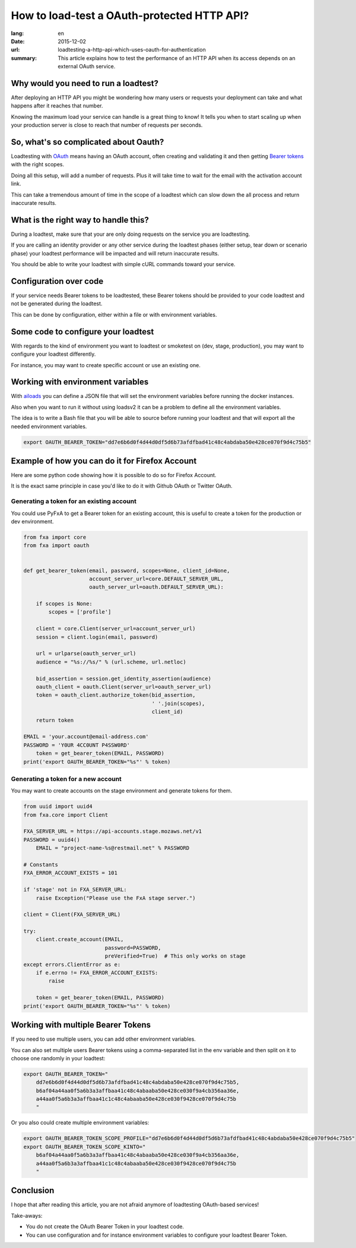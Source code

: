 How to load-test a OAuth-protected HTTP API?
############################################

:lang: en
:date: 2015-12-02
:url: loadtesting-a-http-api-which-uses-oauth-for-authentication
:summary: This article explains how to test the performance of an HTTP API when its access depends on an external OAuth service.


Why would you need to run a loadtest?
=====================================

After deploying an HTTP API you might be wondering how many users or
requests your deployment can take and what happens after it reaches
that number.

Knowing the maximum load your service can handle is a great thing to
know!  It tells you when to start scaling up when your production
server is close to reach that number of requests per seconds.


So, what's so complicated about Oauth?
======================================

Loadtesting with `OAuth <https://en.wikipedia.org/wiki/OAuth>`_ means
having an OAuth account, often creating and validating it and then
getting `Bearer tokens <http://tools.ietf.org/html/rfc6750>`_ with the
right scopes.

Doing all this setup, will add a number of requests. Plus it will take
time to wait for the email with the activation account link.

This can take a tremendous amount of time in the scope of a loadtest
which can slow down the all process and return inaccurate results.


What is the right way to handle this?
=====================================

During a loadtest, make sure that your are only doing requests on the
service you are loadtesting.

If you are calling an identity provider or any other service during
the loadtest phases (either setup, tear down or scenario phase) your
loadtest performance will be impacted and will return inaccurate
results.

You should be able to write your loadtest with simple cURL commands
toward your service.


Configuration over code
=======================

If your service needs Bearer tokens to be loadtested, these Bearer
tokens should be provided to your code loadtest and not be generated
during the loadtest.

This can be done by configuration, either within a file or with
environment variables.


Some code to configure your loadtest
====================================

With regards to the kind of environment you want to loadtest or
smoketest on (dev, stage, production), you may want to configure your
loadtest differently.

For instance, you may want to create specific account or use an
existing one.


Working with environment variables
==================================

With `ailoads <https://github.com/tarekziade/ailoads>`_ you can define
a JSON file that will set the environment variables before running the
docker instances.

Also when you want to run it without using loadsv2 it can be a problem
to define all the environment variables.

The idea is to write a Bash file that you will be able to source
before running your loadtest and that will export all the needed
environment variables.

.. code-block:: bash

    export OAUTH_BEARER_TOKEN="dd7e6b6d0f4d44d0df5d6b73afdfbad41c48c4abdaba50e428ce070f9d4c75b5"


Example of how you can do it for Firefox Account
================================================

Here are some python code showing how it is possible to do so for
Firefox Account.

It is the exact same principle in case you'd like to do it with Github
OAuth or Twitter OAuth.


Generating a token for an existing account
------------------------------------------

You could use PyFxA to get a Bearer token for an existing account,
this is useful to create a token for the production or dev environment.

.. code-block:: python

    from fxa import core
    from fxa import oauth


    def get_bearer_token(email, password, scopes=None, client_id=None,
                         account_server_url=core.DEFAULT_SERVER_URL,
                         oauth_server_url=oauth.DEFAULT_SERVER_URL):
    
        if scopes is None:
            scopes = ['profile']
    
        client = core.Client(server_url=account_server_url)
        session = client.login(email, password)
    
        url = urlparse(oauth_server_url)
        audience = "%s://%s/" % (url.scheme, url.netloc)
    
        bid_assertion = session.get_identity_assertion(audience)
        oauth_client = oauth.Client(server_url=oauth_server_url)
        token = oauth_client.authorize_token(bid_assertion,
                                             ' '.join(scopes),
                                             client_id)
        return token

    EMAIL = 'your.account@email-address.com'
    PASSWORD = 'Y0UR 4CC0UNT P4SSW0RD'
	token = get_bearer_token(EMAIL, PASSWORD)
    print('export OAUTH_BEARER_TOKEN="%s"' % token)


Generating a token for a new account
------------------------------------

You may want to create accounts on the stage environment and generate
tokens for them.

.. code-block:: python

    from uuid import uuid4
    from fxa.core import Client

    FXA_SERVER_URL = https://api-accounts.stage.mozaws.net/v1
    PASSWORD = uuid4()
	EMAIL = "project-name-%s@restmail.net" % PASSWORD

    # Constants
    FXA_ERROR_ACCOUNT_EXISTS = 101

    if 'stage' not in FXA_SERVER_URL:
        raise Exception("Please use the FxA stage server.")

    client = Client(FXA_SERVER_URL)

    try:
        client.create_account(EMAIL,
                              password=PASSWORD,
                              preVerified=True)  # This only works on stage
    except errors.ClientError as e:
        if e.errno != FXA_ERROR_ACCOUNT_EXISTS:
            raise

	token = get_bearer_token(EMAIL, PASSWORD)
    print('export OAUTH_BEARER_TOKEN="%s"' % token)


Working with multiple Bearer Tokens
===================================

If you need to use multiple users, you can add other environment
variables.

You can also set multiple users Bearer tokens using a comma-separated
list in the env variable and then split on it to choose one randomly
in your loadtest:

.. code-block:: bash

    export OAUTH_BEARER_TOKEN="
        dd7e6b6d0f4d44d0df5d6b73afdfbad41c48c4abdaba50e428ce070f9d4c75b5,
        b6af04a44aa0f5a6b3a3affbaa41c48c4abaaba50e428ce030f9a4cb356aa36e,
        a44aa0f5a6b3a3affbaa41c1c48c4abaaba50e428ce030f9428ce070f9d4c75b
        "

Or you also could create multiple environment variables:

.. code-block:: bash

    export OAUTH_BEARER_TOKEN_SCOPE_PROFILE="dd7e6b6d0f4d44d0df5d6b73afdfbad41c48c4abdaba50e428ce070f9d4c75b5"
    export OAUTH_BEARER_TOKEN_SCOPE_KINTO="
        b6af04a44aa0f5a6b3a3affbaa41c48c4abaaba50e428ce030f9a4cb356aa36e,
        a44aa0f5a6b3a3affbaa41c1c48c4abaaba50e428ce030f9428ce070f9d4c75b
        "

Conclusion
==========

I hope that after reading this article, you are not afraid anymore of
loadtesting OAuth-based services!

Take-aways:

- You do not create the OAuth Bearer Token in your loadtest code.
- You can use configuration and for instance environment variables to
  configure your loadtest Bearer Token.
